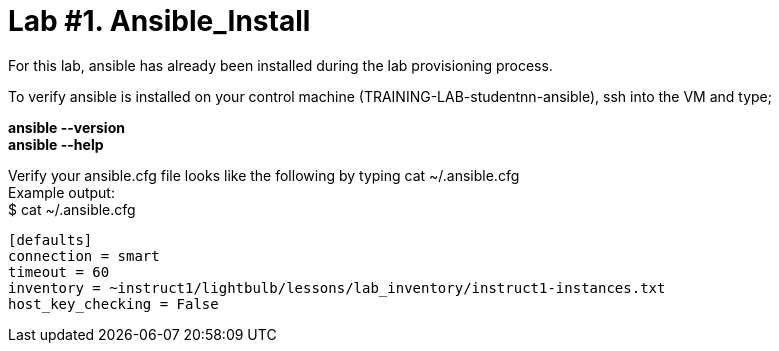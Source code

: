 = *Lab #1. Ansible_Install*

For this lab, ansible has already been installed during the lab provisioning process.

To verify ansible is installed on your control machine (TRAINING-LAB-studentnn-ansible), ssh into the VM and type;

*ansible --version* +
*ansible --help*


Verify your ansible.cfg file looks like the following by typing cat ~/.ansible.cfg +
Example output: +
$ cat ~/.ansible.cfg
....
[defaults]
connection = smart
timeout = 60
inventory = ~instruct1/lightbulb/lessons/lab_inventory/instruct1-instances.txt
host_key_checking = False
....
